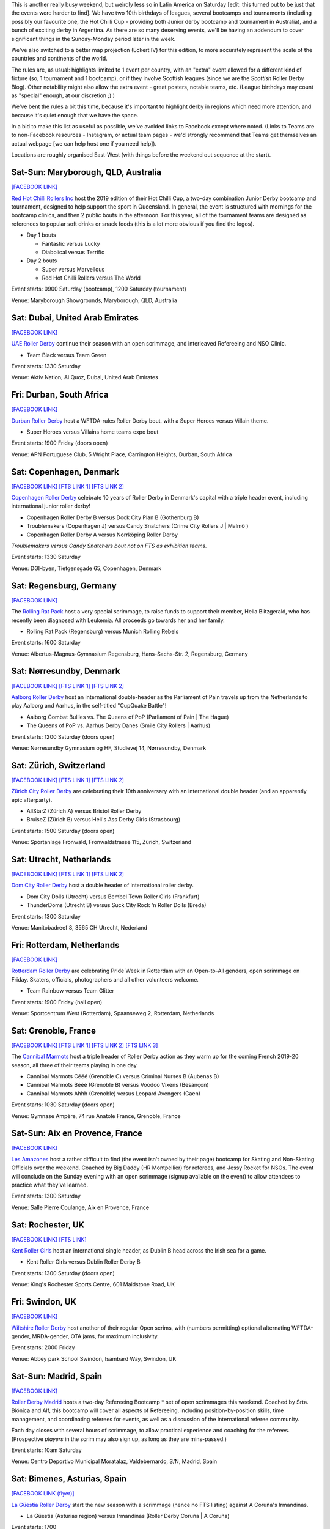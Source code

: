 .. title: Weekend Highlights: 28 September 2019
.. slug: weekendhighlights-28092019
.. date: 2019-09-23 14:30:00 UTC+01:00
.. tags: weekend highlights, australian roller derby, british roller derby, danish roller derby, dutch roller derby, german roller derby, french roller derby, bootcamps, officiating clinics, junior roller derby, swiss roller derby, spanish roller derby, mexican roller derby
.. category:
.. link:
.. description:
.. type: text
.. author: aoanla

This is another really busy weekend, but weirdly less so in Latin America on Saturday [edit: this turned out to be just that the events were harder to find]. We have two 10th birthdays of leagues, several bootcamps and tournaments (including possibly our favourite one, the Hot Chilli Cup - providing both Junior derby bootcamp and tournament in Australia), and a bunch of exciting derby in Argentina. As there are so many deserving events, we'll be having an addendum to cover significant things in the Sunday-Monday period later in the week.

We've also switched to a better map projection (Eckert IV) for this edition, to more accurately represent the scale of the countries and continents of the world.

The rules are, as usual: highlights limited to 1 event per country, with an "extra" event allowed for a different kind of fixture
(so, 1 tournament and 1 bootcamp), or if they involve Scottish leagues (since we are the *Scottish* Roller Derby Blog).
Other notability might also allow the extra event - great posters, notable teams, etc. (League birthdays may count as "special" enough, at our discretion ;) )

We've bent the rules a bit this time, because it's important to highlight derby in regions which need more attention, and because it's quiet enough that we have the space.

In a bid to make this list as useful as possible, we've avoided links to Facebook except where noted.
(Links to Teams are to non-Facebook resources - Instagram, or actual team pages - we'd strongly recommend that Teams
get themselves an actual webpage [we can help host one if you need help]).

Locations are roughly organised East-West (with things before the weekend out sequence at the start).

.. image:: /images/2019/09/28Sep-wkly-map.png
  :alt: Map of all events (coded by type)
  :width: 100 %

.. TEASER_END

Sat-Sun: Maryborough, QLD, Australia
--------------------------------------

`[FACEBOOK LINK]`__

.. __: https://www.facebook.com/events/1060632817394680/


`Red Hot Chilli Rollers Inc`_ host the 2019 edition of their Hot Chilli Cup, a two-day combination Junior Derby bootcamp and tournament, designed to help support
the sport in Queensland. In general, the event is structured with mornings for the bootcamp clinics, and then 2 public bouts in the afternoon. For this year, all of the tournament teams are designed as references to popular soft drinks or snack foods (this is a lot more obvious if you find the logos).

.. _Red Hot Chilli Rollers Inc: http://redhotchillirollers.com.au/

- Day 1 bouts

  - Fantastic versus Lucky
  - Diabolical versus Terrific

- Day 2 bouts

  - Super versus Marvellous
  - Red Hot Chilli Rollers versus The World

Event starts: 0900 Saturday (bootcamp), 1200 Saturday (tournament)

Venue: Maryborough Showgrounds, Maryborough, QLD, Australia

Sat: Dubai, United Arab Emirates
--------------------------------------

`[FACEBOOK LINK]`__

.. __: https://www.facebook.com/events/907047122986720/

`UAE Roller Derby`_ continue their season with an open scrimmage, and interleaved Refereeing and NSO Clinic.

.. _UAE Roller Derby: https://www.instagram.com/uaerollerderby/

- Team Black versus Team Green

Event starts: 1330 Saturday

Venue: Aktiv Nation, Al Quoz, Dubai, United Arab Emirates

Fri: Durban, South Africa
--------------------------------

`[FACEBOOK LINK]`__

.. __: https://www.facebook.com/events/357086058504165/

`Durban Roller Derby`_ host a WFTDA-rules Roller Derby bout, with a Super Heroes versus Villain theme.

.. _Durban Roller Derby:

- Super Heroes versus Villains home teams expo bout

Event starts: 1900 Friday (doors open)

Venue: APN Portuguese Club, 5 Wright Place, Carrington Heights, Durban, South Africa

Sat: Copenhagen, Denmark
--------------------------------

`[FACEBOOK LINK]`__
`[FTS LINK 1]`__
`[FTS LINK 2]`__

.. __: https://www.facebook.com/events/364199691121302/
.. __: http://flattrackstats.com/node/110668
.. __: http://flattrackstats.com/node/110667


`Copenhagen Roller Derby`_ celebrate 10 years of Roller Derby in Denmark's capital with a triple header event, including international junior roller derby!

.. _Copenhagen Roller Derby: http://www.copenhagenrollerderby.com/

- Copenhagen Roller Derby B versus Dock City Plan B (Gothenburg B)
- Troublemakers (Copenhagen J) versus Candy Snatchers (Crime City Rollers J \| Malmö )
- Copenhagen Roller Derby A versus Norrköping Roller Derby

*Troublemakers versus Candy Snatchers bout not on FTS as exhibition teams.*

Event starts: 1330 Saturday

Venue: DGI-byen, Tietgensgade 65, Copenhagen, Denmark


Sat: Regensburg, Germany
--------------------------------

`[FACEBOOK LINK]`__

.. __: https://www.facebook.com/events/701043050319897/

The `Rolling Rat Pack`_ host a very special scrimmage, to raise funds to support their member, Hella Blitzgerald, who has recently been diagnosed with Leukemia. All proceeds go towards her and her family.

.. _Rolling Rat Pack: https://www.instagram.com/rolling_rat_pack/

- Rolling Rat Pack (Regensburg) versus Munich Rolling Rebels

Event starts: 1600 Saturday

Venue: Albertus-Magnus-Gymnasium Regensburg, Hans-Sachs-Str. 2, Regensburg, Germany

Sat: Nørresundby, Denmark
--------------------------------

`[FACEBOOK LINK]`__
`[FTS LINK 1]`__
`[FTS LINK 2]`__

.. __: https://www.facebook.com/events/908169892887579/
.. __: http://flattrackstats.com/node/110577
.. __: http://flattrackstats.com/node/110578

`Aalborg Roller Derby`_ host an international double-header as the Parliament of Pain travels up from the Netherlands to play Aalborg and Aarhus, in the self-titled "CupQuake Battle"!

.. _Aalborg Roller Derby: https://aalborgrollerderby.dk/

- Aalborg Combat Bullies vs. The Queens of PoP (Parliament of Pain \| The Hague)
- The Queens of PoP vs. Aarhus Derby Danes (Smile City Rollers \| Aarhus)

Event starts: 1200 Saturday (doors open)

Venue: Nørresundby Gymnasium og HF, Studievej 14, Nørresundby, Denmark


Sat: Zürich, Switzerland
--------------------------------

`[FACEBOOK LINK]`__
`[FTS LINK 1]`__
`[FTS LINK 2]`__

.. __: https://www.facebook.com/events/904188109965634/
.. __: http://flattrackstats.com/node/110619
.. __: http://flattrackstats.com/node/110620


`Zürich City Roller Derby`_ are celebrating their 10th anniversary with an international double header (and an apparently epic afterparty).

.. _Zürich City Roller Derby: https://www.rollerderby.ch/

- AllStarZ (Zürich A) versus Bristol Roller Derby
- BruiseZ (Zürich B) versus Hell's Ass Derby Girls (Strasbourg)

Event starts: 1500 Saturday (doors open)

Venue: Sportanlage Fronwald, Fronwaldstrasse 115, Zürich, Switzerland

Sat: Utrecht, Netherlands
--------------------------------

`[FACEBOOK LINK]`__
`[FTS LINK 1]`__
`[FTS LINK 2]`__

.. __: https://www.facebook.com/events/866237370391336/
.. __: http://flattrackstats.com/node/110960
.. __: http://flattrackstats.com/node/110961

`Dom City Roller Derby`_ host a double header of international roller derby.

.. _Dom City Roller Derby: https://domcityrollerderby.com/

- Dom City Dolls (Utrecht) versus Bembel Town Roller Girls (Frankfurt)
- ThunderDoms (Utrecht B) versus Suck City Rock 'n Roller Dolls (Breda)

Event starts: 1300 Saturday

Venue: Manitobadreef 8, 3565 CH Utrecht, Nederland

Fri: Rotterdam, Netherlands
--------------------------------

`[FACEBOOK LINK]`__

.. __: https://www.facebook.com/events/2319046424816335/


`Rotterdam Roller Derby`_ are celebrating Pride Week in Rotterdam with an Open-to-All genders, open scrimmage on Friday. Skaters, officials, photographers and all other volunteers welcome.

.. _Rotterdam Roller Derby: http://rotterdamrollerderby.nl

- Team Rainbow versus Team Glitter

Event starts: 1900 Friday (hall open)

Venue: Sportcentrum West (Rotterdam), Spaanseweg 2, Rotterdam, Netherlands

Sat: Grenoble, France
--------------------------------

`[FACEBOOK LINK]`__
`[FTS LINK 1]`__
`[FTS LINK 2]`__
`[FTS LINK 3]`__

.. __: https://www.facebook.com/events/355807205323050/
.. __: http://flattrackstats.com/node/110772
.. __: http://flattrackstats.com/node/110771
.. __: http://flattrackstats.com/node/110770


The `Cannibal Marmots`_ host a triple header of Roller Derby action as they warm up for the coming French 2019-20 season, all three of their teams playing in one day.

.. _Cannibal Marmots: https://www.instagram.com/the_cannibal_marmots/

- Cannibal Marmots Cééé (Grenoble C) versus Criminal Nurses B (Aubenas B)
- Cannibal Marmots Bééé (Grenoble B) versus Voodoo Vixens (Besançon)
- Cannibal Marmots Ahhh (Grenoble) versus Leopard Avengers (Caen)

Event starts: 1030 Saturday (doors open)

Venue: Gymnase Ampère, 74 rue Anatole France, Grenoble, France


Sat-Sun: Aix en Provence, France
-----------------------------------

`[FACEBOOK LINK]`__

.. __: https://www.facebook.com/events/410045742982715/

`Les Amazones`_ host a rather difficult to find (the event isn't owned by their page) bootcamp for Skating and Non-Skating Officials over the weekend.
Coached by Big Daddy (HR Montpellier) for referees, and Jessy Rocket for NSOs. The event will conclude on the Sunday evening with an open scrimmage (signup available
on the event) to allow attendees to practice what they've learned.

.. _Les Amazones: http://rollerderby-les-amazones.fr/

Event starts: 1300 Saturday

Venue: Salle Pierre Coulange, Aix en Provence, France

Sat: Rochester, UK
--------------------------------

`[FACEBOOK LINK]`__
`[FTS LINK]`__

.. __: https://www.facebook.com/events/373117153603376/
.. __: http://flattrackstats.com/node/111410


`Kent Roller Girls`_ host an international single header, as Dublin B head across the Irish sea for a game.

.. _Kent Roller Girls: https://kentrollergirls.com/

- Kent Roller Girls versus Dublin Roller Derby B

Event starts: 1300 Saturday (doors open)

Venue: King's Rochester Sports Centre, 601 Maidstone Road, UK

Fri: Swindon, UK
--------------------------------

`[FACEBOOK LINK]`__

.. __: https://www.facebook.com/events/746259385811336/

`Wiltshire Roller Derby`_ host another of their regular Open scrims, with (numbers permitting) optional alternating WFTDA-gender, MRDA-gender, OTA jams, for maximum inclusivity.

.. _Wiltshire Roller Derby: https://www.wiltshirerollerderby.co.uk/

Event starts: 2000 Friday

Venue: Abbey park School Swindon, Isambard Way, Swindon, UK


Sat-Sun: Madrid, Spain
--------------------------------

`[FACEBOOK LINK]`__

.. __: https://www.facebook.com/events/431076654196953/

`Roller Derby Madrid`_ hosts a two-day Refereeing Bootcamp * set of open scrimmages this weekend.
Coached by Srta. Biónica and Alf, this bootcamp will cover all aspects of Refereeing, including position-by-position skills, time management,
and coordinating referees for events, as well as a discussion of the international referee community.

Each day closes with several hours of scrimmage, to allow practical experience and coaching for the referees. (Prospective *players* in the
scrim may also sign up, as long as they are mins-passed.)

.. _Roller Derby Madrid: http://www.rollerderbymadrid.com/

Event starts: 10am Saturday

Venue: Centro Deportivo Municipal Moratalaz, Valdebernardo, S/N, Madrid, Spain

Sat: Bimenes, Asturias, Spain
--------------------------------

`[FACEBOOK LINK (flyer)]`__

.. __: https://www.facebook.com/asturiesrollerderby/photos/a.369735840109977/805065963243627/?type=3

`La Güestia Roller Derby`_ start the new season with a scrimmage (hence no FTS listing) against A Coruña's Irmandinas.

.. _La Güestia Roller Derby: https://www.instagram.com/laguestiarollerderby

- La Güestia (Asturias region) versus Irmandinas (Roller Derby Coruña \| A Coruña)

Event starts: 1700

Venue:  San Julián 182, San Julián, Asturias, Spain

Sat: Neuquén, Argentina
--------------------------------

`[FACEBOOK LINK]`__

.. __: https://www.facebook.com/events/509585509844615/

Neuquén's `Malditas X`_ host a double-header picadito (friendly), for all contenders.

.. _Malditas X: https://www.instagram.com/malditasx/

- Malditas X (Neuquén) versus The World (open subs team)
- Black versus White open scrimmage

Event starts: 1750 Saturday

Venue: Collón Cura y Calle 5, Neuquén, Argentina

Sat-Sun: Buenos Aires, Argentina
--------------------------------

`[FACEBOOK LINK (flyer)]`__
`[EVENT Programme]`__

.. __: https://www.facebook.com/berazategui.rollerderby/photos/a.831706133590395/2473798436047815/?type=3&permPage=1
.. __: http://www.unq.edu.ar/agenda/4115-juegos-universitarios-regionales-2019.php

`Kamikazes Roller Derby`_ and `Chat Noir`_ will be playing a "demonstration bout" at the prestigious annual Juegos Universitarios Regionales (Regional University Games), a great opportunity for outreach for the sport.

.. _Kamikazes Roller Derby: https://www.instagram.com/kamikazesrollerderby/
.. _Chat Noir: https://www.instagram.com/chatnoir.rd/

Event starts: ?? (see agenda and programme when complete)

Venue: Roque Sáenz Peña 352, Bernal, Buenos Aires, Argentina


Sat: San Luis Potosí, Mexico
--------------------------------

`[FACEBOOK LINK]`__
`[FTS LINK]`__

.. __: https://www.facebook.com/events/399107264092642/
.. __: http://flattrackstats.com/bouts/111682/overview

`Furiosas Roller Derby`_ host a single header against the Aniquiladoras of Mexico City.

.. _Furiosas Roller Derby: https://www.instagram.com/furiosas_rd_slp/

- Furiosas (San Luis Potosí) versus Aniquiladoras (Mexico City)

Event starts: 1700 Saturday

Venue: Patinódromo de alto rendimiento Inpode, Av Himno Nacional 4000, Issste, San Luis, S.L.P., Mexico


..
  Sat-Sun:
  --------------------------------

  `[FACEBOOK LINK]`__
  `[FTS LINK]`__

  .. __:
  .. __:


  `name`_ .

  .. _name:

  -

  Event starts:

  Venue:
